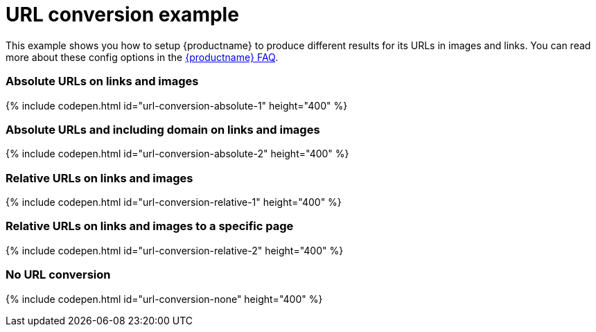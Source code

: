 = URL conversion example
:description: This example shows you how to setup TinyMCE to produce different results for URLs in images and links. You can read more about these config options in the FAQ.
:description_short: Examples of absolute, relative urls and urls with no conversion.
:keywords: example demo custom url conversion absolute relative url urls
:title_nav: URL conversion

This example shows you how to setup {productname} to produce different results for its URLs in images and links. You can read more about these config options in the link:{baseurl}/general-configuration-guide/get-support/[{productname} FAQ].

[#absolute-urls-on-links-and-images]
=== Absolute URLs on links and images

{% include codepen.html id="url-conversion-absolute-1" height="400" %}

[#absolute-urls-and-including-domain-on-links-and-images]
=== Absolute URLs and including domain on links and images

{% include codepen.html id="url-conversion-absolute-2" height="400" %}

[#relative-urls-on-links-and-images]
=== Relative URLs on links and images

{% include codepen.html id="url-conversion-relative-1" height="400" %}

[#relative-urls-on-links-and-images-to-a-specific-page]
=== Relative URLs on links and images to a specific page

{% include codepen.html id="url-conversion-relative-2" height="400" %}

[#no-url-conversion]
=== No URL conversion

{% include codepen.html id="url-conversion-none" height="400" %}
